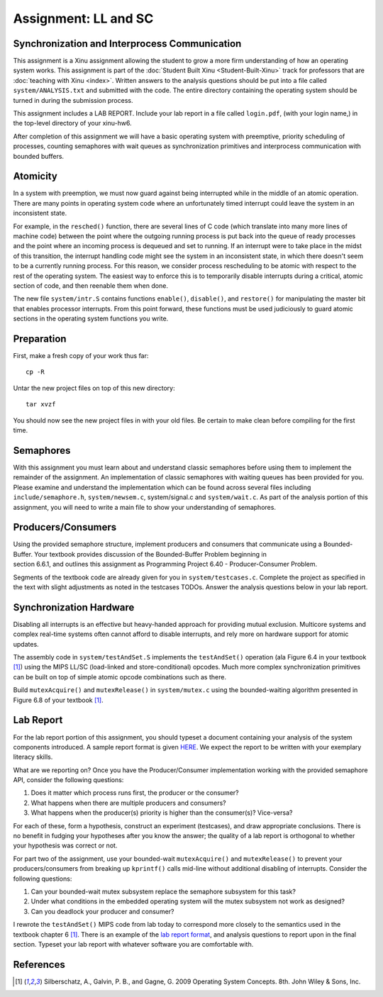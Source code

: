 Assignment: LL and SC
=====================

Synchronization and Interprocess Communication
----------------------------------------------

This assignment is a Xinu assignment allowing the student to grow a
more firm understanding of how an operating system works. This
assignment is part of the :doc:`Student Built Xinu
<Student-Built-Xinu>` track for professors that are :doc:`teaching
with Xinu <index>`. Written answers to the analysis questions should
be put into a file called ``system/ANALYSIS.txt`` and submitted with
the code. The entire directory containing the operating system should
be turned in during the submission process.

This assignment includes a LAB REPORT. Include your lab report in a file
called ``login.pdf``, (with your login name,) in the top-level directory
of your xinu-hw6.

After completion of this assignment we will have a basic operating
system with preemptive, priority scheduling of processes, counting
semaphores with wait queues as synchronization primitives and
interprocess communication with bounded buffers.

Atomicity
---------

In a system with preemption, we must now guard against being interrupted
while in the middle of an atomic operation. There are many points in
operating system code where an unfortunately timed interrupt could leave
the system in an inconsistent state.

For example, in the ``resched()`` function, there are several lines of C
code (which translate into many more lines of machine code) between the
point where the outgoing running process is put back into the queue of
ready processes and the point where an incoming process is dequeued and
set to running. If an interrupt were to take place in the midst of this
transition, the interrupt handling code might see the system in an
inconsistent state, in which there doesn't seem to be a currently
running process. For this reason, we consider process rescheduling to be
atomic with respect to the rest of the operating system. The easiest way
to enforce this is to temporarily disable interrupts during a critical,
atomic section of code, and then reenable them when done.

The new file ``system/intr.S`` contains functions ``enable()``,
``disable()``, and ``restore()`` for manipulating the master bit that
enables processor interrupts. From this point forward, these functions
must be used judiciously to guard atomic sections in the operating
system functions you write.

Preparation
-----------

First, make a fresh copy of your work thus far::

  cp -R
  
Untar the new project files on top of this new directory::

  tar xvzf

You should now see the new project files in with your old files. Be
certain to make clean before compiling for the first time.

Semaphores
----------

With this assignment you must learn about and understand classic
semaphores before using them to implement the remainder of the
assignment. An implementation of classic semaphores with waiting queues
has been provided for you. Please examine and understand the
implementation which can be found across several files including
``include/semaphore.h``, ``system/newsem.c``, system/signal.c and
``system/wait.c``. As part of the analysis portion of this assignment,
you will need to write a main file to show your understanding of
semaphores.

Producers/Consumers
-------------------

Using the provided semaphore structure, implement producers and
consumers that communicate using a Bounded-Buffer. Your textbook
provides discussion of the Bounded-Buffer Problem beginning in
section 6.6.1, and outlines this assignment as
Programming Project 6.40 - Producer-Consumer Problem.

Segments of the textbook code are already given for you in
``system/testcases.c``. Complete the project as specified in the text
with slight adjustments as noted in the testcases TODOs. Answer the
analysis questions below in your lab report.

Synchronization Hardware
------------------------

Disabling all interrupts is an effective but heavy-handed approach for
providing mutual exclusion. Multicore systems and complex real-time
systems often cannot afford to disable interrupts, and rely more on
hardware support for atomic updates.

The assembly code in ``system/testAndSet.S`` implements the
``testAndSet()`` operation (ala Figure 6.4 in your textbook [1]_) using
the MIPS LL/SC (load-linked and store-conditional) opcodes. Much more
complex synchronization primitives can be built on top of simple atomic
opcode combinations such as there.

Build ``mutexAcquire()`` and ``mutexRelease()`` in ``system/mutex.c``
using the bounded-waiting algorithm presented in Figure 6.8 of your
textbook [1]_.

Lab Report
----------

For the lab report portion of this assignment, you should typeset a
document containing your analysis of the system components introduced. A
sample report format is given
`HERE <http://xinu/wiki/images/b/b6/Labreport.pdf>`__. We expect the
report to be written with your exemplary literacy skills.

What are we reporting on? Once you have the Producer/Consumer
implementation working with the provided semaphore API, consider the
following questions:

#. Does it matter which process runs first, the producer or the
   consumer?
#. What happens when there are multiple producers and consumers?
#. What happens when the producer(s) priority is higher than the
   consumer(s)? Vice-versa?

For each of these, form a hypothesis, construct an experiment
(testcases), and draw appropriate conclusions. There is no benefit in
fudging your hypotheses after you know the answer; the quality of a lab
report is orthogonal to whether your hypothesis was correct or not.

For part two of the assignment, use your bounded-wait ``mutexAcquire()``
and ``mutexRelease()`` to prevent your producers/consumers from breaking
up ``kprintf()`` calls mid-line without additional disabling of
interrupts. Consider the following questions:

#. Can your bounded-wait mutex subsystem replace the semaphore subsystem
   for this task?
#. Under what conditions in the embedded operating system will the mutex
   subsystem not work as designed?
#. Can you deadlock your producer and consumer?

I rewrote the ``testAndSet()`` MIPS code from lab today to correspond
more closely to the semantics used in the textbook chapter 6 [1]_. There
is an example of the `lab report
format <http://xinu/wiki/images/b/b6/Labreport.pdf>`__, and analysis
questions to report upon in the final section. Typeset your lab report
with whatever software you are comfortable with.

References
----------

.. [1]
   Silberschatz, A., Galvin, P. B., and Gagne, G. 2009 Operating System
   Concepts. 8th. John Wiley & Sons, Inc.

